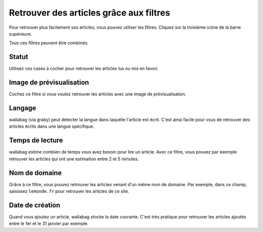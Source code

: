 Retrouver des articles grâce aux filtres
========================================

Pour retrouver plus facilement vos articles, vous pouvez utiliser les filtres.
Cliquez sur la troisième icône de la barre supérieure.

.. image:: ../../img/user/topbar.png
   :alt: Barre supérieure
   :align: center

Tous ces filtres peuvent être combinés.

.. image:: ../../img/user/filters.png
   :alt: Combine all filters
   :align: center

Statut
------

Utilisez ces cases à cocher pour retrouver les articles lus ou mis en favori.

Image de prévisualisation
-------------------------

Cochez ce filtre si vous voulez retrouver les articles avec une image de prévisualisation.

Langage
-------

wallabag (via graby) peut détecter la langue dans laquelle l'article est écrit.
C'est ainsi facile pour vous de retrouver des articles écrits dans une langue spécifique.

Temps de lecture
----------------

wallabag estime combien de temps vous avez besoin pour lire un article.
Avec ce filtre, vous pouvez par exemple retrouver les articles qui ont une estimation
entre 2 et 5 minutes.

Nom de domaine
--------------

Grâce à ce filtre, vous pouvez retrouver les articles venant d'un même nom de domaine.
Par exemple, dans ce champ, saisissez ``lemonde.fr`` pour retrouver les articles de ce site.

Date de création
----------------

Quand vous ajoutez un article, wallabag stocke la date courante.
C'est très pratique pour retrouver les articles ajoutés entre le 1er et le 31 janvier par exemple.
